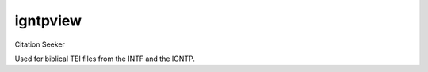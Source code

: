 ==============
igntpview
==============

Citation Seeker

Used for biblical TEI files from the INTF and the IGNTP.